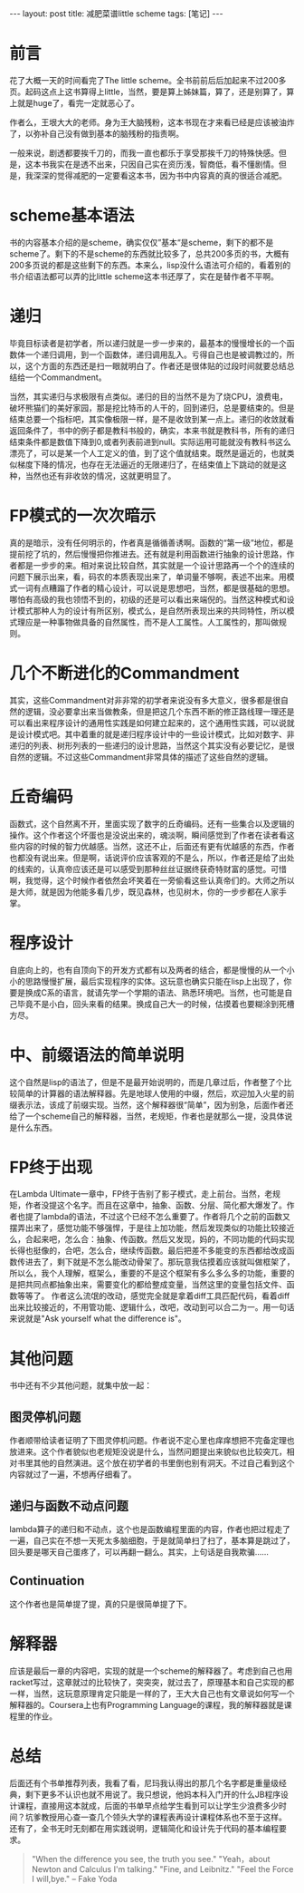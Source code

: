 #+BEGIN_HTML
---
layout: post
title: 减肥菜谱little scheme
tags: [笔记]
---
#+END_HTML
* 前言
  花了大概一天的时间看完了The little scheme。全书前前后后加起来不过200多页。起码这点上这书算得上little，当然，要是算上姊妹篇，算了，还是别算了，算上就是huge了，看完一定就恶心了。

  作者么，王垠大大的老师。身为王大脑残粉，这本书现在才来看已经是应该被油炸了，以弥补自己没有做到基本的脑残粉的指责啊。

  一般来说，剧透都要挨千刀的，而我一直也都乐于享受那挨千刀的特殊快感。但是，这本书我实在是透不出来，只因自己实在资历浅，智商低，看不懂剧情。但是，我深深的觉得减肥的一定要看这本书，因为书中内容真的真的很适合减肥。

* scheme基本语法
  书的内容基本介绍的是scheme，确实仅仅”基本“是scheme，剩下的都不是scheme了。剩下的不是scheme的东西就比较多了，总共200多页的书，大概有200多页说的都是这些剩下的东西。本来么，lisp没什么语法可介绍的，看着别的书介绍语法都可以弄的比little scheme这本书还厚了，实在是替作者不平啊。

* 递归
  毕竟目标读者是初学者，所以递归就是一步一步来的，最基本的慢慢增长的一个函数体一个递归调用，到一个函数体，递归调用乱入。亏得自己也是被调教过的，所以，这个方面的东西还是扫一眼就明白了。作者还是很体贴的过段时间就要总结总结给一个Commandment。

  当然，其实递归与求极限有点类似。递归的目的当然不是为了烧CPU，浪费电，破坏熊猫们的美好家园，那是挖比特币的人干的，回到递归，总是要结束的。但是结束总要一个指标吧，其实像极限一样，是不是收敛到某一点上。递归的收敛就看返回条件了，书中的例子都是教科书般的，确实，本来书就是教科书，所有的递归结束条件都是数值下降到0,或者列表前进到null。实际运用可能就没有教科书这么漂亮了，可以是某一个人工定义的值，到了这个值就结束。既然是逼近的，也就类似梯度下降的情况，也存在无法逼近的无限递归了，在结束值上下跳动的就是这种，当然也还有非收敛的情况，这就更明显了。

* FP模式的一次次暗示
  真的是暗示，没有任何明示的，作者真是循循善诱啊。函数的“第一级”地位，都是提前挖了坑的，然后慢慢把你推进去。还有就是利用函数进行抽象的设计思路，作者都是一步步的来。相对来说比较自然，其实就是一个设计思路再一个个的连续的问题下展示出来，看，码农的本质表现出来了，单词量不够啊，表述不出来。用模式一词有点糟蹋了作者的精心设计，可以说是思想吧，当然，都是很基础的思想。哪怕有高级的我也领悟不到的，初级的还是可以看出来端倪的。当然这种模式和设计模式那种人为的设计有所区别，模式么，是自然所表现出来的共同特性，所以模式理应是一种事物做具备的自然属性，而不是人工属性。人工属性的，那叫做规则。

* 几个不断进化的Commandment
  其实，这些Commandment对非非常的初学者来说没有多大意义，很多都是很自然的逻辑，没必要拿出来当做教条，但是把这几个东西不断的修正路线理一理还是可以看出来程序设计的通用性实践是如何建立起来的，这个通用性实践，可以说就是设计模式吧。其中着重的就是递归程序设计中的一些设计模式，比如对数字、非递归的列表、树形列表的一些递归的设计思路，当然这个其实没有必要记忆，是很自然的逻辑。不过这些Commandment非常具体的描述了这些自然的逻辑。

* 丘奇编码
  函数式，这个自然离不开，里面实现了数字的丘奇编码。还有一些集合以及逻辑的操作。这个作者这个坏蛋也是没说出来的，魂淡啊，瞬间感觉到了作者在读者看这些内容的时候的智力优越感。当然，这还不止，后面还有更有优越感的东西，作者也都没有说出来。但是啊，话说评价应该客观的不是么，所以，作者还是给了出处的线索的，认真帝应该还是可以感受到那种丝丝证据终获奇特财富的感觉。可惜啊，我觉得，这个时候作者依然会坏笑着在一旁偷看这些认真帝们的。大师之所以是大师，就是因为他能多看几步，既见森林，也见树木，你的一步步都在人家手掌。

* 程序设计
  自底向上的，也有自顶向下的开发方式都有以及两者的结合，都是慢慢的从一个小小的思路慢慢扩展，最后实现程序的实体。这玩意也确实只能在lisp上出现了，你要是换成C系的语言，就请先学一个学期的语法、熟悉环境吧。当然，也可能是自己毕竟不是小白，回头来看的结果。换成自己大一的时候，估摸着也要糊涂到死槽方尽。
  
* 中、前缀语法的简单说明
  这个自然是lisp的语法了，但是不是最开始说明的，而是几章过后，作者整了个比较简单的计算器的语法解释器。先是地球人使用的中缀，然后，欢迎加入火星的前缀表示法，该成了前缀实现。当然，这个解释器很“简单”，因为别急，后面作者还给了一个scheme自己的解释器，当然，老规矩，作者也是就那么一提，没具体说是什么东西。

* FP终于出现
  在Lambda Ultimate一章中，FP终于告别了影子模式，走上前台。当然，老规矩，作者没提这个名字。而且在这章中，抽象、函数、分层、简化都大爆发了。作者也提了lambda的语法，不过这个已经不怎么重要了。作者将几个之前的函数又摆弄出来了，感觉功能不够强悍，于是往上加功能，然后发现类似的功能比较接近么，合起来吧，怎么合：抽象、传函数。然后又发现，妈的，不同功能的代码实现长得也挺像的，合吧，怎么合，继续传函数。最后把差不多能变的东西都给改成函数传进去了，剩下就是不怎么能改动骨架了。那玩意我估摸着应该就叫做框架了，所以么，我个人理解，框架么，重要的不是这个框架有多么多么多的功能，重要的是把共同点都抽象出来，需要变化的都给整成变量，当然这里的变量包括文件、函数等等了。
  作者这么流氓的改动，感觉完全就是拿着diff工具匹配代码，看着diff出来比较接近的，不用管功能、逻辑什么，改吧，改动到可以合二为一。用一句话来说就是"Ask yourself what the difference is"。

* 其他问题
  书中还有不少其他问题，就集中放一起：
** 图灵停机问题
   作者顺带给读者证明了下图灵停机问题。作者说不定心里也痒痒想把不完备定理也放进来。这个作者貌似也老规矩没说是什么，当然问题提出来貌似也比较突兀，相对书里其他的自然演进。这个放在初学者的书里倒也别有洞天。不过自己看到这个内容就过了一遍，不想再仔细看了。

** 递归与函数不动点问题
   lambda算子的递归和不动点，这个也是函数编程里面的内容，作者也把过程走了一遍，自己实在不想一天死太多脑细胞，于是就简单扫了扫了，基本算是跳过了，回头要是哪天自己蛋疼了，可以再翻一翻么。其实，上句话是自我欺骗......

** Continuation
   这个作者也是简单提了提，真的只是很简单提了下。

* 解释器
  应该是最后一章的内容吧，实现的就是一个scheme的解释器了。考虑到自己也用racket写过，这章就过的比较快了，突突突，就过去了，原理基本和自己实现的都一样，当然，这玩意原理肯定只能是一样的了，王大大自己也有文章说如何写一个解释器的。Coursera上也有Programming Language的课程，我的解释器就是课程里的作业。

* 总结
  后面还有个书单推荐列表，我看了看，尼玛我认得出的那几个名字都是重量级经典，剩下更多不认识也就不用说了。我只想说，他妈本科入门开的什么JB程序设计课程，直接用这本就成，后面的书单早点给学生看到可以让学生少浪费多少时间？坑爹教授用心查一查几个领头大学的课程表再设计课程体系也不至于这样。
  还有了，全书无时无刻都在用实践说明，逻辑简化和设计先于代码的基本编程要求。
#+begin_quote 
  "When the difference you see, the truth you see."
  "Yeah，about  Newton and Calculus I'm talking."
  "Fine, and Leibnitz."
  "Feel the Force I will,bye." -- Fake Yoda
#+end_quote

